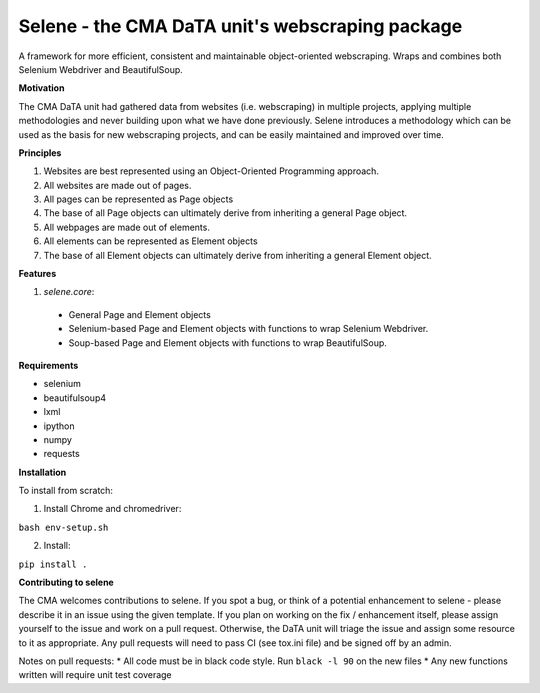 Selene - the CMA DaTA unit's webscraping package
================================================

A framework for more efficient, consistent and maintainable object-oriented webscraping. Wraps and combines both Selenium Webdriver and BeautifulSoup.

**Motivation**

The CMA DaTA unit had gathered data from websites (i.e. webscraping) in multiple projects, applying multiple methodologies and never building upon what we have done previously. Selene introduces a methodology which can be used as the basis for new webscraping projects, and can be easily maintained and improved over time.

**Principles**

1. Websites are best represented using an Object-Oriented Programming approach.
2. All websites are made out of pages.
3. All pages can be represented as Page objects
4. The base of all Page objects can ultimately derive from inheriting a general Page object.   
5. All webpages are made out of elements.
6. All elements can be represented as Element objects
7. The base of all Element objects can ultimately derive from inheriting a general Element object.

**Features**

1. `selene.core`:
  * General Page and Element objects
  * Selenium-based Page and Element objects with functions to wrap Selenium Webdriver.
  * Soup-based Page and Element objects with functions to wrap BeautifulSoup.
  
**Requirements**

* selenium
* beautifulsoup4
* lxml
* ipython
* numpy
* requests

**Installation**

To install from scratch:

1. Install Chrome and chromedriver:

``bash env-setup.sh``

2. Install:

``pip install .``

**Contributing to selene**

The CMA welcomes contributions to selene. If you spot a bug, or think of a potential enhancement to selene - please describe it in an issue using the given template. If you plan on working on the fix / enhancement itself, please assign yourself to the issue and work on a pull request. Otherwise, the DaTA unit will triage the issue and assign some resource to it as appropriate. Any pull requests will need to pass CI (see tox.ini file) and be signed off by an admin.

Notes on pull requests:
* All code must be in black code style. Run ``black -l 90`` on the new files
* Any new functions written will require unit test coverage